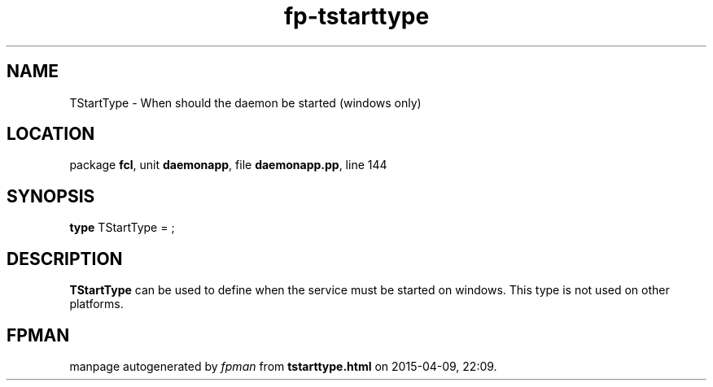 .\" file autogenerated by fpman
.TH "fp-tstarttype" 3 "2014-03-14" "fpman" "Free Pascal Programmer's Manual"
.SH NAME
TStartType - When should the daemon be started (windows only)
.SH LOCATION
package \fBfcl\fR, unit \fBdaemonapp\fR, file \fBdaemonapp.pp\fR, line 144
.SH SYNOPSIS
\fBtype\fR TStartType = ;
.SH DESCRIPTION
\fBTStartType\fR can be used to define when the service must be started on windows. This type is not used on other platforms.


.SH FPMAN
manpage autogenerated by \fIfpman\fR from \fBtstarttype.html\fR on 2015-04-09, 22:09.

